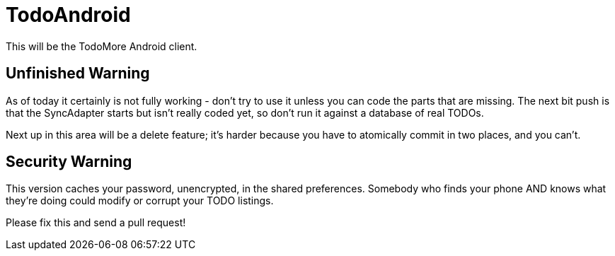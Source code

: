 = TodoAndroid

This will be the TodoMore Android client.

== Unfinished Warning

As of today it certainly is not fully working - don't try to use it unless you can code the parts that are missing.
The next bit push is that the SyncAdapter starts but isn't really coded yet, so don't run it against
a database of real TODOs.

Next up in this area will be a delete feature; it's harder because you have to atomically commit in two
places, and you can't.

== Security Warning

This version caches your password, unencrypted, in the shared preferences.
Somebody who finds your phone AND knows what they're doing could modify
or corrupt your TODO listings.

Please fix this and send a pull request!
